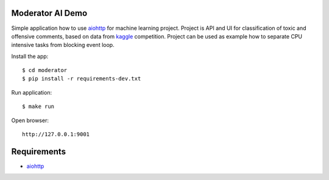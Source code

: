 Moderator AI Demo
=================
.. image:: https://travis-ci.org/jettify/moderator.ai.svg?branch=master
    :target: https://travis-ci.org/jettify/moderator.ai


.. image:: https://raw.githubusercontent.com/jettify/moderator.ai/master/docs/preview.png

Simple application how to use aiohttp_ for machine learning project. Project is
API and UI for classification of toxic and offensive comments, based on data
from kaggle_ competition. Project can be used as example how to separate CPU
intensive tasks from blocking event loop.


Install the app::

    $ cd moderator
    $ pip install -r requirements-dev.txt


Run application::

    $ make run

Open browser::

    http://127.0.0.1:9001


Requirements
============
* aiohttp_


.. _Python: https://www.python.org
.. _aiohttp: https://github.com/aio-libs/aiohttp
.. _kaggle: https://www.kaggle.com/c/jigsaw-toxic-comment-classification-challenge
